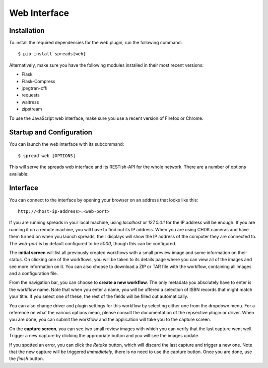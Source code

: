 Web Interface
=============

Installation
------------
To install the required dependencies for the web plugin, run the following
command::

    $ pip install spreads[web]

Alternatively, make sure you have the following modules installed in their
most recent versions:

* Flask
* Flask-Compress
* jpegtran-cffi
* requests
* waitress
* zipstream

To use the JavaScript web interface, make sure you use a recent version of
Firefox or Chrome.

Startup and Configuration
-------------------------
You can launch the web interface with its subcommand::

    $ spread web [OPTIONS]

This will serve the spreads web interface and its RESTish-API for the whole
network. There are a number of options available:

.. option:: --port <int>

   Port that the web application is listening on. By default this is `5000`

.. option:: --mode <full/scanner/processor>

   Mode to run the web plugin in. `scanner` only exposes functionality that
   is needed for scanning, while `processor` only exposes functionality that
   is needed for postprocessing and output generation. `full` exposes all
   available functionality.
   Instances of spreads running in `scanner` mode can transfer their workflows
   to other instances on the network that run in `processor` mode and let
   them take care of the postprocessing and output generation.

.. option:: --postprocessing-server <address>

   Select a default postprocesisng server to user. This is only useful if
   the web plugin is running in `scanner` mode and the user is planning to
   transfer workflows to another spreads instance on the network (see above).
   This configures a default address for such a server that is always shown.

.. option:: --standalone-device

   Enable standalone mode. This option can be used for devices that are
   dedicated to scanning (e.g. a RaspberryPi that runs spreads and nothing
   else). At the moment the only additional features it enables is the ability
   to shutdown and reboot the device from the web interface and REST API.

.. option:: --debug

   Run the application in debugging mode. This activates source maps in the
   client-side code, which will increase the initial loading time significantly.

.. option:: --project-dir <path>

   Location where workflow files are stored. By default this is `~/scans`.


Interface
---------
You can connect to the interface by opening your browser on an address that
looks like this::

    http://<host-ip-address>:<web-port>

If you are running spreads in your local machine, using `localhost` or
`127.0.0.1` for the IP address will be enough. If you are running it on a
remote machine, you will have to find out its IP address. When you are
using CHDK cameras and have them turned on when you launch spreads, their
displays will show the IP address of the computer they are connected to.
The *web-port* is by default configured to be `5000`, though this can
be configured.

The **initial screen** will list all previously created workflows with a small
preview image and some information on their status. On clicking one of the
workflows, you will be taken to its details page where you can view all of the
images and see more information on it. You can also choose to download a ZIP or
TAR file with the workflow, containing all images and a configuration file.

.. TODO: workflow list screenshot

From the navigation bar, you can choose to **create a new workflow**. The only
metadata you absolutely have to enter is the workflow name. Note that when you
enter a name, you will be offered a selection of ISBN records that might match
your title. If you select one of these, the rest of the fields will be filled
out automatically.

You can also change driver and plugin settings for this workflow by selecting
either one from the dropdown menu. For a reference on what the various options
mean, please consult the documentation of the repsective plugin or driver.
When you are done, you can submit the workflow and the application will take
you to the capture screen.

.. TODO: workflow creation screenshot

On the **capture screen**, you can see two small review images with which
you can verify that the last capture went well. Trigger a new capture by
clicking the appropriate button and you will see the images update.

.. TODO: Cropping

.. TODO: On-the-fly configuration editing

If you spotted an error, you can click the *Retake* button, which will discard
the last capture and trigger a new one. Note that the new capture will be
triggered *immediately*, there is no need to use the capture button.
Once you are done, use the *finish* button.

.. TODO: Capture interface screenshot
